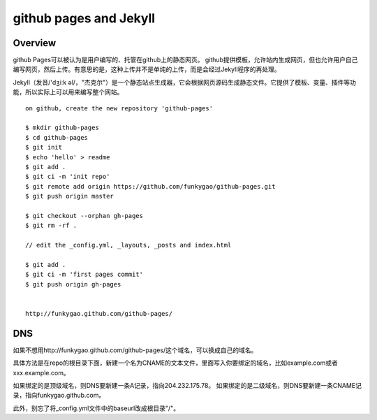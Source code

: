 =======================
github pages and Jekyll
=======================

Overview
--------

github Pages可以被认为是用户编写的、托管在github上的静态网页。
github提供模板，允许站内生成网页，但也允许用户自己编写网页，然后上传。有意思的是，这种上传并不是单纯的上传，而是会经过Jekyll程序的再处理。

Jekyll（发音/'dʒiːk əl/，"杰克尔"）是一个静态站点生成器，它会根据网页源码生成静态文件。它提供了模板、变量、插件等功能，所以实际上可以用来编写整个网站。

::

    on github, create the new repository 'github-pages'

    $ mkdir github-pages
    $ cd github-pages
    $ git init
    $ echo 'hello' > readme
    $ git add .
    $ git ci -m 'init repo'
    $ git remote add origin https://github.com/funkygao/github-pages.git
    $ git push origin master

    $ git checkout --orphan gh-pages
    $ git rm -rf .

    // edit the _config.yml, _layouts, _posts and index.html

    $ git add .
    $ git ci -m 'first pages commit'
    $ git push origin gh-pages


    http://funkygao.github.com/github-pages/

   
DNS
---
如果不想用http://funkygao.github.com/github-pages/这个域名，可以换成自己的域名。

具体方法是在repo的根目录下面，新建一个名为CNAME的文本文件，里面写入你要绑定的域名，比如example.com或者xxx.example.com。

如果绑定的是顶级域名，则DNS要新建一条A记录，指向204.232.175.78。
如果绑定的是二级域名，则DNS要新建一条CNAME记录，指向funkygao.github.com。

此外，别忘了将_config.yml文件中的baseurl改成根目录"/"。

